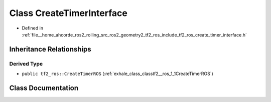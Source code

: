 .. _exhale_class_classtf2__ros_1_1CreateTimerInterface:

Class CreateTimerInterface
==========================

- Defined in :ref:`file__home_ahcorde_ros2_rolling_src_ros2_geometry2_tf2_ros_include_tf2_ros_create_timer_interface.h`


Inheritance Relationships
-------------------------

Derived Type
************

- ``public tf2_ros::CreateTimerROS`` (:ref:`exhale_class_classtf2__ros_1_1CreateTimerROS`)


Class Documentation
-------------------


.. doxygenclass:: tf2_ros::CreateTimerInterface
   :project: tf2_ros Doxygen Project
   :members:
   :protected-members:
   :undoc-members: